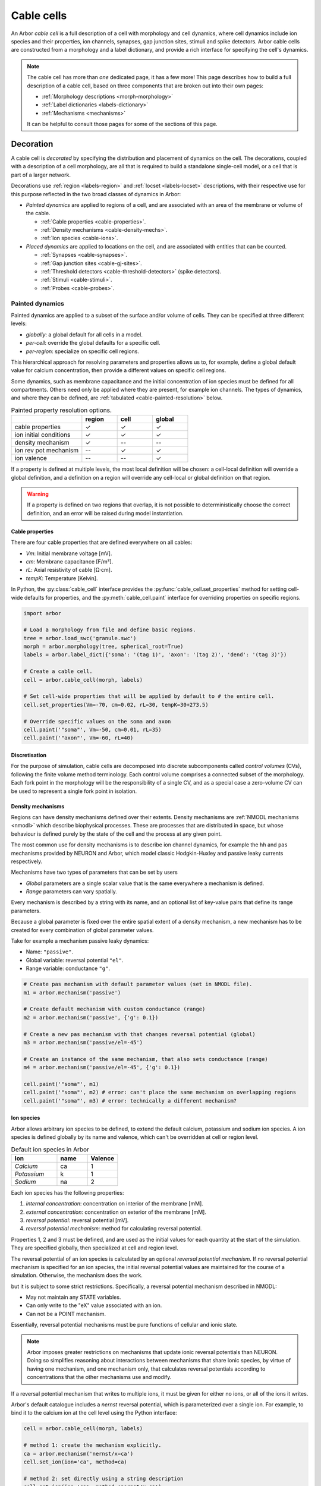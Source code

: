 .. _cablecell:

Cable cells
===========

An Arbor *cable cell* is a full description of a cell with morphology and cell
dynamics, where cell dynamics include ion species and their properties, ion
channels, synapses, gap junction sites, stimuli and spike detectors.
Arbor cable cells are constructed from a morphology and a label dictionary,
and provide a rich interface for specifying the cell's dynamics.

.. note::
    The cable cell has more than *one* dedicated page, it has a few more! This page describes how to build a full
    description of a cable cell, based on three components that are broken out into their own pages:

    * :ref:`Morphology descriptions <morph-morphology>`
    * :ref:`Label dictionaries <labels-dictionary>`
    * :ref:`Mechanisms <mechanisms>`

    It can be helpful to consult those pages for some of the sections of this page.

.. _cablecell-decoration:

Decoration
----------------

A cable cell is *decorated* by specifying the distribution and placement of dynamics
on the cell. The decorations, coupled with a description of a cell morphology, are all
that is required to build a standalone single-cell model, or a cell that is part of
a larger network.

Decorations use :ref:`region <labels-region>` and :ref:`locset <labels-locset>`
descriptions, with their respective use for this purpose reflected in the two broad
classes of dynamics in Arbor:

* *Painted dynamics* are applied to regions of a cell, and are associated with
  an area of the membrane or volume of the cable.

  * :ref:`Cable properties <cable-properties>`.
  * :ref:`Density mechanisms <cable-density-mechs>`.
  * :ref:`Ion species <cable-ions>`.

* *Placed dynamics* are applied to locations on the cell, and are associated
  with entities that can be counted.

  * :ref:`Synapses <cable-synapses>`.
  * :ref:`Gap junction sites <cable-gj-sites>`.
  * :ref:`Threshold detectors <cable-threshold-detectors>` (spike detectors).
  * :ref:`Stimuli <cable-stimuli>`.
  * :ref:`Probes <cable-probes>`.

.. _cablecell-paint:

Painted dynamics
''''''''''''''''

Painted dynamics are applied to a subset of the surface and/or volume of cells.
They can be specified at three different levels:

* *globally*: a global default for all cells in a model.
* *per-cell*: override the global defaults for a specific cell.
* *per-region*: specialize on specific cell regions.

This hierarchical approach for resolving parameters and properties allows
us to, for example, define a global default value for calcium concentration,
then provide a different values on specific cell regions.

Some dynamics, such as membrane capacitance and the initial concentration of ion species
must be defined for all compartments. Others need only be applied where they are
present, for example ion channels.
The types of dynamics, and where they can be defined, are
:ref:`tabulated <cable-painted-resolution>` below.

.. _cable-painted-resolution:

.. csv-table:: Painted property resolution options.
   :widths: 20, 10, 10, 10

                  ,       **region**, **cell**, **global**
   cable properties,       ✓, ✓, ✓
   ion initial conditions, ✓, ✓, ✓
   density mechanism,       ✓, --, --
   ion rev pot mechanism,  --, ✓, ✓
   ion valence,            --, --, ✓

If a property is defined at multiple levels, the most local definition will be chosen:
a cell-local definition will override a global definition, and a definition on a region
will override any cell-local or global definition on that region.

.. warning::
    If a property is defined on two regions that overlap, it is not possible to
    deterministically choose the correct definition, and an error will be
    raised during model instantiation.

.. _cable-properties:

Cable properties
~~~~~~~~~~~~~~~~

There are four cable properties that are defined everywhere on all cables:

* *Vm*: Initial membrane voltage [mV].
* *cm*: Membrane capacitance [F/m²].
* *rL*: Axial resistivity of cable [Ω·cm].
* *tempK*: Temperature [Kelvin].

In Python, the :py:class:`cable_cell` interface provides the :py:func:`cable_cell.set_properties` method
for setting cell-wide defaults for properties, and the
:py:meth:`cable_cell.paint` interface for overriding properties on specific regions.

.. code-block:: Python

    import arbor

    # Load a morphology from file and define basic regions.
    tree = arbor.load_swc('granule.swc')
    morph = arbor.morphology(tree, spherical_root=True)
    labels = arbor.label_dict({'soma': '(tag 1)', 'axon': '(tag 2)', 'dend': '(tag 3)'})

    # Create a cable cell.
    cell = arbor.cable_cell(morph, labels)

    # Set cell-wide properties that will be applied by default to # the entire cell.
    cell.set_properties(Vm=-70, cm=0.02, rL=30, tempK=30+273.5)

    # Override specific values on the soma and axon
    cell.paint('"soma"', Vm=-50, cm=0.01, rL=35)
    cell.paint('"axon"', Vm=-60, rL=40)

.. _cable-discretisation:

Discretisation
~~~~~~~~~~~~~~~~

For the purpose of simulation, cable cells are decomposed into discrete
subcomponents called *control volumes* (CVs), following the finite volume method
terminology. Each control volume comprises a connected subset of the
morphology. Each fork point in the morphology will be the responsibility of
a single CV, and as a special case a zero-volume CV can be used to represent
a single fork point in isolation.

.. _cable-density-mechs:

Density mechanisms
~~~~~~~~~~~~~~~~~~~~~~

Regions can have density mechanisms defined over their extents.
Density mechanisms are :ref:`NMODL mechanisms <nmodl>`
which describe biophysical processes. These are processes
that are distributed in space, but whose behaviour is defined purely
by the state of the cell and the process at any given point.

The most common use for density mechanisms is to describe ion channel dynamics,
for example the ``hh`` and ``pas`` mechanisms provided by NEURON and Arbor,
which model classic Hodgkin-Huxley and passive leaky currents respectively.

Mechanisms have two types of parameters that can be set by users

* *Global* parameters are a single scalar value that is the
  same everywhere a mechanism is defined.
* *Range* parameters can vary spatially.

Every mechanism is described by a string with its name, and
an optional list of key-value pairs that define its range parameters.

Because a global parameter is fixed over the entire spatial extent
of a density mechanism, a new mechanism has to be created for every
combination of global parameter values.

Take for example a mechanism passive leaky dynamics:

* Name: ``"passive"``.
* Global variable: reversal potential ``"el"``.
* Range variable: conductance ``"g"``.

.. code-block:: Python

    # Create pas mechanism with default parameter values (set in NMODL file).
    m1 = arbor.mechanism('passive')

    # Create default mechanism with custom conductance (range)
    m2 = arbor.mechanism('passive', {'g': 0.1})

    # Create a new pas mechanism with that changes reversal potential (global)
    m3 = arbor.mechanism('passive/el=-45')

    # Create an instance of the same mechanism, that also sets conductance (range)
    m4 = arbor.mechanism('passive/el=-45', {'g': 0.1})

    cell.paint('"soma"', m1)
    cell.paint('"soma"', m2) # error: can't place the same mechanism on overlapping regions
    cell.paint('"soma"', m3) # error: technically a different mechanism?

.. _cable-ions:

Ion species
~~~~~~~~~~~

Arbor allows arbitrary ion species to be defined, to extend the default
calcium, potassium and sodium ion species.
A ion species is defined globally by its name and valence, which
can't be overridden at cell or region level.

.. csv-table:: Default ion species in Arbor
   :widths: 15, 10, 10

   **Ion**,     **name**, **Valence**
   *Calcium*,   ca,       1
   *Potassium*,  k,       1
   *Sodium*,    na,       2

Each ion species has the following properties:

1. *internal concentration*: concentration on interior of the membrane [mM].
2. *external concentration*: concentration on exterior of the membrane [mM].
3. *reversal potential*: reversal potential [mV].
4. *reversal potential mechanism*:  method for calculating reversal potential.

Properties 1, 2 and 3 must be defined, and are used as the initial values for
each quantity at the start of the simulation. They are specified globally,
then specialized at cell and region level.

The reversal potential of an ion species is calculated by an
optional *reversal potential mechanism*.
If no reversal potential mechanism is specified for an ion species, the initial
reversal potential values are maintained for the course of a simulation.
Otherwise, the mechanism does the work.

but it is subject to some strict restrictions.
Specifically, a reversal potential mechanism described in NMODL:

* May not maintain any STATE variables.
* Can only write to the "eX" value associated with an ion.
* Can not be a POINT mechanism.

Essentially, reversal potential mechanisms must be pure functions of cellular
and ionic state.

.. note::
    Arbor imposes greater restrictions on mechanisms that update ionic reversal potentials
    than NEURON. Doing so simplifies reasoning about interactions between
    mechanisms that share ionic species, by virtue of having one mechanism, and one
    mechanism only, that calculates reversal potentials according to concentrations
    that the other mechanisms use and modify.

If a reversal potential mechanism that writes to multiple ions,
it must be given for either no ions, or all of the ions it writes.

Arbor's default catalogue includes a *nernst* reversal potential, which is
parameterized over a single ion. For example, to bind it to the calcium
ion at the cell level using the Python interface:

.. code-block:: Python

    cell = arbor.cable_cell(morph, labels)

    # method 1: create the mechanism explicitly.
    ca = arbor.mechanism('nernst/x=ca')
    cell.set_ion(ion='ca', method=ca)

    # method 2: set directly using a string description
    cell.set_ion(ion='ca', method='nernst/x=ca')


The NMODL code for the
`Nernst mechanism  <https://github.com/arbor-sim/arbor/blob/master/mechanisms/mod/nernst.mod>`_
can be used as a guide for how to calculate reversal potentials.

While the reversal potential mechanism must be the same for a whole cell,
the initial concentrations and reversal potential can be localized for regions
using the *paint* interface:

.. code-block:: Python

    # cell is an arbor.cable_cell

    # It is possible to define all of the initial condition values
    # for a ion species.
    cell.paint('(tag 1)', arbor.ion('ca', int_con=2e-4, ext_con=2.5, rev_pot=114))

    # Alternatively, one can selectively overwrite the global defaults.
    cell.paint('(tag 2)', arbor.ion('ca', rev_pot=126)

.. _cablecell-place:

Placed dynamics
''''''''''''''''

Placed dynamics are discrete countable items that affect or record the dynamics of a cell,
and are assigned to specific locations.

.. _cable-synapses:

Connection sites
~~~~~~~~~~~~~~~~

Connections (synapses) are instances of NMODL POINT mechanisms. See also :ref:`modelconnections`.

.. _cable-gj-sites:

Gap junction sites
~~~~~~~~~~~~~~~~~~

See :ref:`modelgapjunctions`.

.. _cable-threshold-detectors:

Threshold detectors (spike detectors).
~~~~~~~~~~~~~~~~~~~~~~~~~~~~~~~~~~~~~~

.. _cable-stimuli:

Stimuli
~~~~~~~~

.. _cable-probes:

Probes
~~~~~~

API
---

* :ref:`Python <pycable_cell>`
* :ref:`C++ <cppcable_cell>`

